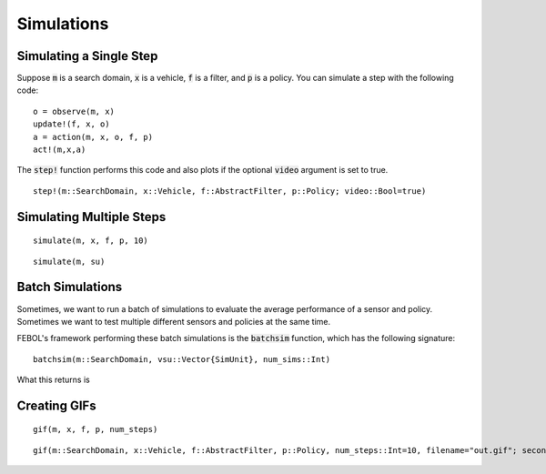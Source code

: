 ===============
Simulations
===============

Simulating a Single Step
==========================
Suppose :code:`m` is a search domain, :code:`x` is a vehicle, :code:`f` is a filter, and :code:`p` is a policy.
You can simulate a step with the following code:
::

    o = observe(m, x)
    update!(f, x, o)
    a = action(m, x, o, f, p)
    act!(m,x,a)


The :code:`step!` function performs this code and also plots if the optional :code:`video` argument is set to true.
::

    step!(m::SearchDomain, x::Vehicle, f::AbstractFilter, p::Policy; video::Bool=true)


Simulating Multiple Steps
===========================
::

    simulate(m, x, f, p, 10)

::
    
    simulate(m, su)


Batch Simulations
=======================
Sometimes, we want to run a batch of simulations to evaluate the average performance of a sensor and policy.
Sometimes we want to test multiple different sensors and policies at the same time.

FEBOL's framework performing these batch simulations is the :code:`batchsim` function, which has the following signature:

::

    batchsim(m::SearchDomain, vsu::Vector{SimUnit}, num_sims::Int)

What this returns is


Creating GIFs
=================
::

    gif(m, x, f, p, num_steps)


::

    gif(m::SearchDomain, x::Vehicle, f::AbstractFilter, p::Policy, num_steps::Int=10, filename="out.gif"; seconds_per_step=0.5, show_mean=false, show_cov=false, show_path=false)
    

